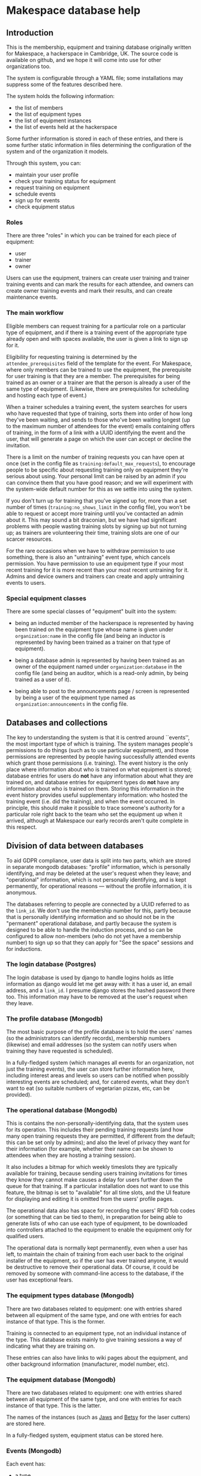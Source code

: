 * Makespace database help
** Introduction

   This is the membership, equipment and training database originally
   written for Makespace, a hackerspace in Cambridge, UK.  The source
   code is available on github, and we hope it will come into use for
   other organizations too.

   The system is configurable through a YAML file; some installations
   may suppress some of the features described here.

   The system holds the following information:

   - the list of members
   - the list of equipment types
   - the list of equipment instances
   - the list of events held at the hackerspace

   Some further information is stored in each of these entries, and
   there is some further static information in files determining the
   configuration of the system and of the organization it models.

   Through this system, you can:

   - maintain your user profile
   - check your training status for equipment
   - request training on equipment
   - schedule events
   - sign up for events
   - check equipment status

*** Roles

    There are three "roles" in which you can be trained for each piece
    of equipment:

    - user
    - trainer
    - owner

    Users can use the equipment, trainers can create user training and
    trainer training events and can mark the results for each attendee,
    and owners can create owner training events and mark their results,
    and can create maintenance events.

*** The main workflow

    Eligible members can request training for a particular role on a
    particular type of equipment, and if there is a training event of
    the appropriate type already open and with spaces available, the
    user is given a link to sign up for it.

    Eligibility for requesting training is determined by the
    =attendee_prerequisites= field of the template for the event.  For
    Makespace, where only members can be trained to use the equipment,
    the prerequisite for user training is that they are a member.  The
    prerequisites for being trained as an owner or a trainer are that
    the person is already a user of the same type of equipment.
    (Likewise, there are prerequisites for scheduling and hosting each
    type of event.)

    When a trainer schedules a training event, the system searches for
    users who have requested that type of training, sorts them into
    order of how long they've been waiting, and sends to those who've
    been waiting longest (up to the maximum number of attendees for the
    event) emails containing offers of training, in the form of a link
    with a UUID identifying the event and the user, that will generate
    a page on which the user can accept or decline the invitation.

    There is a limit on the number of training requests you can have
    open at once (set in the config file as
    =training:default_max_requests=), to encourage people to be specific
    about requesting training only on equipment they're serious about
    using.  Your personal limit can be raised by an admin if you can
    convince them that you have good reason; and we will experiment
    with the system-wide default number for this as we settle into
    using the system.

    If you don't turn up for training that you've signed up for, more
    than a set number of times (=training:no_shows_limit= in the config
    file), you won't be able to request or accept more training until
    you've contacted an admin about it.  This may sound a bit
    draconian, but we have had significant problems with people wasting
    training slots by signing up but not turning up; as trainers are
    volunteering their time, training slots are one of our scarcer
    resources.

    For the rare occasions when we have to withdraw permission to use
    something, there is also an "untraining" event type, which cancels
    permission.  You have permission to use an equipment type if your
    most recent training for it is more recent than your most recent
    untraining for it.  Admins and device owners and trainers can
    create and apply untraining events to users.

*** Special equipment classes

    There are some special classes of "equipment" built into the
    system:

    - being an inducted member of the hackerspace is represented by
      having been trained on the equipment type whose name is given
      under =organization:name= in the config file (and being an inductor
      is represented by having been trained as a trainer on that type
      of equipment).

    - being a database admin is represented by having been trained as
      an owner of the equipment named under =organization:database= in
      the config file (and being an auditor, which is a read-only
      admin, by being trained as a user of it).

    - being able to post to the announcements page / screen is
      represented by being a user of the equipment type named as
      =organization:announcements= in the config file.

** Databases and collections

   The key to understanding the system is that it is centred around
   ``events'', the most important type of which is training.  The
   system manages people's permissions to do things (such as to use
   particular equipment), and those permissions are represented by
   people having successfully attended events which grant those
   permissions (i.e. training).  The event history is the only place
   where information about who is trained on what equipment is stored;
   database entries for users do *not* have any information about what
   they are trained on, and database entries for equipment types do
   *not* have any information about who is trained on them.  Storing
   this information in the event history provides useful supplementary
   information: who hosted the training event (i.e. did the training),
   and when the event occurred.  In principle, this should make it
   possible to trace someone's authority for a particular role right
   back to the team who set the equipment up when it arrived, although
   at Makespace our early records aren't quite complete in this
   respect.

** Division of data between databases

   To aid GDPR compliance, user data is split into two parts, which
   are stored in separate mongodb databases: "profile" information,
   which is personally identifying, and may be deleted at the user's
   request when they leave; and "operational" information, which is
   not personally identifying, and is kept permanently, for
   operational reasons --- without the profile information, it is
   anonymous.

   The databases referring to people are connected by a UUID referred
   to as the =link_id=.  We don't use the membership number for this,
   partly because that is personally identifying information and so
   should not be in the "permanent" operational database, and partly
   because the system is designed to be able to handle the induction
   process, and so can be configured to allow non-members (who do not
   yet have a membership number) to sign up so that they can apply for
   "See the space" sessions and for inductions.

*** The login database (Postgres)

    The login database is used by django to handle logins holds as
    little information as django would let me get away with: it has a
    user id, an email address, and a =link_id=.  I presume django
    stores the hashed password there too.  This information may have
    to be removed at the user's request when they leave.

*** The profile database (Mongodb)

    The most basic purpose of the profile database is to hold the
    users' names (so the administrators can identify records),
    membership numbers (likewise) and email addresses (so the system
    can notify users when training they have requested is scheduled).

    In a fully-fledged system (which manages all events for an
    organization, not just the training events), the user can store
    further information here, including interest areas and levels so
    users can be notified when possibly interesting events are
    scheduled; and, for catered events, what they don't want to eat
    (so suitable numbers of vegetarian pizzas, etc, can be provided).

*** The operational database (Mongodb)

    This is contains the non-personally-identifying data, that the
    system uses for its operation.  This includes their pending
    training requests (and how many open training requests they are
    permitted, if different from the default; this can be set only by
    admins); and also the level of privacy they want for their
    information (for example, whether their name can be shown to
    attendees when they are hosting a training session).

    It also includes a bitmap for which weekly timeslots they are
    typically available for training, because sending users training
    invitations for times they know they cannot make causes a delay
    for users further down the queue for that training.  If a
    particular installation does not want to use this feature, the
    bitmap is set to "available" for all time slots, and the UI
    feature for displaying and editing it is omitted from the users'
    profile pages.

    The operational data also has space for recording the users' RFID
    fob codes (or something that can be tied to them), in preparation
    for being able to generate lists of who can use each type of
    equipment, to be downloaded into controllers attached to the
    equipment to enable the equipment only for qualified users.

    The operational data is normally kept permanently, even when a
    user has left, to maintain the chain of training from each user
    back to the original installer of the equipment, so if the user
    has ever trained anyone, it would be destructive to remove their
    operational data.  Of course, it could be removed by someone with
    command-line access to the database, if the user has exceptional
    fears.
   
*** The equipment types database (Mongodb)

    There are two databases related to equipment: one with entries
    shared between all equipment of the same type, and one with
    entries for each instance of that type.  This is the former.

    Training is connected to an equipment type, not an individual
    instance of the type.  This database exists mainly to give
    training sessions a way of indicating what they are training on.

    These entries can also have links to wiki pages about the
    equipment, and other background information (manufacturer, model
    number, etc).

*** The equipment database (Mongodb)

    There are two databases related to equipment: one with entries
    shared between all equipment of the same type, and one with
    entries for each instance of that type.  This is the latter.

    The names of the instances (such as _Jaws_ and _Betsy_ for the
    laser cutters) are stored here.

    In a fully-fledged system, equipment status can be stored here.

*** Events (Mongodb)

    Each event has:

    - a type
    - a timestamp and a duration
    - a location
    - a list of hosts (normally just one) --- this is the trainer, for
      a training event
    - a list of attendees
    - a list of people succesfully attending the event (for training
      events)
    - a list of people unsuccesfully attending the event (for training
      events)
    - a list of people failing to attend the event (for training
      events)
    - a list of equipment instances reserved for the event --- this is
      the only way equipment can be reserved

    In a fully-fledged system, which handles all events (instead of
    only training events) a room can be reserved for the event because
    rooms are instances of the =room= type of equipment.

*** Event templates (Mongodb)

    Each type of event has a template entry, controlling which fields
    the event has, and indicating prerequisites for the user creating
    the event and for users signing up for the event.

** Static (file) data

*** The configuration file

    The configuration file is written in YAML, and controls:

    - Some details of how pages are displayed
    - The order in which user profile sections are displayed (omission
      from the sequence suppresses a section)
    - The profile fields stored for each user
    - The possible interest areas, if the interest areas feature is used
    - The start and end times of availability timeslots, if that
      feature is used
    - Some controls for the event template editor
    - The locations equipment instances can be stored in

** Privacy and data protection

   The default is that users cannot see other user's data (even their
   names).  There are some exceptions to this, which are controlled by
   flags that each user can set in their profile:

   - They can allow their name to be seen by the hosts of an event
     (typically, equipment trainers) when they are signed up to attend
     the event.  The same flag also means that, once trained, they can
     be seen on the list of users of an equipment type, by the owners
     and trainers of that equipment type.
   - They can allow their name to be seen by attendees of an event,
     when they are hosts of the event.

   We hope that most users will permit these (particularly the
   latter), but understand that there are some circumstances (such as
   being stalked) in which people may wish to avoid this.

   Users with administrative permissions can see (and alter) all user
   data, as this is required to perform that role.  In practice, very
   few people will have these permissions; typically the board of
   directors (four to six people), the administrative staff (one
   person) and the system maintainer (one person).

   The databases and the server are kept on a cloud server instance
   with whole disk encryption, and web access is through https only,
   and command line access (which currently two people have: one of
   the directors, and the system maintainer) through ssh only.

** Things database admins can do through the web interface

   There are some things admins can set on your profile that (to avoid
   the risk of misuse) you can't do yourself:

   - Clear the flag that says you're a persistent non-attender of
     training.
   - Ban you from equipment or from the space itself, and cancel the
     ban (bans are represented as untraining events); when a ban is
     created, a future re-training may be created at the same time, to
     make a ban of fixed duration.
   - Correct your training status by creating training/untraining
     events.
   - Increase the number of training requests you can have open at
     once.
   - Backdate a training request, if you have convinced them that you
     a good reason to jump the queue.
   - Edit event creation templates.

** Administrative events requiring command-line access

   These may eventually be done through the web interface, but for now
   there are some actions that require command-line access to the
   server, mostly through the program utils/import.py:

   - Bulk import of user and training data (from CSV files)
   - Creation of equipment types and instances (by importing from CSV
     files)

** The API

   There is currently a partial API, which allows users to retrieve
   their data (which the GDPR requires it to be possible for them to
   do) and which can also generate lists of codes of the fobs of
   qualified users, for equipment controllers.

** How your data is used

   We use your data primarily to keep track of who can use each type
   of equipment and and who can schedule each type of event, and
   secondarily for other administrative tasks.  Later, we will also
   use it to control and keep track of equipment use.

   As our number of members grows, we are outgrowing our old model of
   being a small group who know each other, and also the
   administrative load is growing, therefore we are increasing the
   automation of how we run the space.  Also, as the GDPR comes into
   effect, we don't want lists of people on a public wiki to be the
   only way we can indicate who can use equipment.  And,
   unfortunately, there are some people who, if they damage equipment,
   won't own up to it, and as we don't all know each other by name
   now, they can't necessarily be traced.  So, we are moving towards
   having a controller attached to each piece of equipment, with a
   keyfob reader, to enable the equipment only for those who have been
   trained on it, and will also keep a record of who used the
   equipment and when.

   To minimize the risk of personal identifying information leaking
   out, the information going to the equipment controllers will not
   include your name, but only your keyfob number (except for
   equipment that can be left running unattended, such as the 3-D
   printers, as they display the user name associated with the current
   job).

** Leaving (and possibly re-joining)

   Your database entry is held in three databases:

   - the relational database used by django to manage your login account
   - an identifying database containing your name, email address, etc
   - an operational database containing no personal identifying information.

   These three entries are linked by having the same link_id field,
   containing a UUID.

   There are two ways that you can leave the system:

   - having your entries in the login database and the identifying
     database deleted (leaving just anonymous link_id UUID in the
     operational database's log of events); this is what the GDPR
     requires us to offer.  Until then, you can get the the link_id
     identifying your anonymized data (it is displayed on your profile
     page), which may be helpful if you do decide to re-join despite
     having expected not to at the time you left.  (We can't mail it
     to you on leaving, as we keep a copy of emails sent by the
     administrators, and by keeping that email we would be failing to
     anonymize the remaining data.)

   - having a de-training event applied (by an admin) to your
     hackerspace training, which represents suspension of your
     membership until further notice.  This makes it easier to
     re-join, and (until an expiry time) allows your training status
     to be regained without going through re-training if you re-join.

   When you leave, you will be marked as de-trained on the hackerspace, and
   a future one-person de-training event will be scheduled for each
   piece of equipment you're trained on, with a delay specified by the
   configuration for that equipment.  If you re-join before then,
   those de-training events will be cancelled, and you will be able to
   resume using that equipment without re-training.

   If the hackerspace requires you to leave (bans you) for misconduct, we
   will keep your identifying information as required for operational
   reasons (to stop you re-joining).

